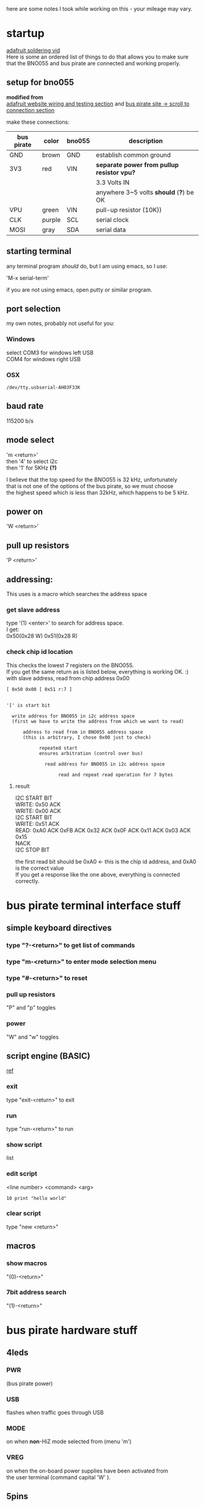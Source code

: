 #+OPTIONS: html-link-use-abs-url:nil html-postamble:auto
#+OPTIONS: html-preamble:t html-scripts:t html-style:t
#+OPTIONS: html5-fancy:nil tex:t
#+CREATOR: <a href="http://www.gnu.org/software/emacs/">Emacs</a> 24.5.1 (<a href="http://orgmode.org">Org</a> mode 8.2.10)
#+HTML_CONTAINER: div
#+HTML_DOCTYPE: xhtml-strict
#+INFOJS_OPT: view:t toc:t ltoc:t mouse:underline buttons:0 path:http://thomasf.github.io/solarized-css/org-info.min.js
#+OPTIONS: num:0 |:t toc:2 \n:t
#+ATTR_HTML: :textarea t :width 40

here are some notes I took while working on this - your mileage may vary.
     
* startup
[[https://youtu.be/QKbJxytERvg][adafruit soldering vid]] 
Here is some an ordered list of things to do that allows you to make sure that the BNO055 and bus pirate are connected and working properly.
** setup for bno055
*modified from*
    [[https://learn.adafruit.com/adafruit-bno055-absolute-orientation-sensor/wiring-and-test][adafruit website wiring and testing section]] and [[http://dangerousprototypes.com/docs/Bus_Pirate_I2C][bus pirate site \rarr scroll to connection section]]

make these connections:
|------------+--------+--------+------------------------------------------|
| bus pirate | color  | bno055 | description                              |
|------------+--------+--------+------------------------------------------|
| GND        | brown  | GND    | establish common ground                  |
|------------+--------+--------+------------------------------------------|
| 3V3        | red    | VIN    | *separate power from pullup resistor vpu?* |
|            |        |        | 3.3 Volts IN                             |
|            |        |        | anywhere 3~5 volts *should* (*?*) be OK      |
|------------+--------+--------+------------------------------------------|
| VPU        | green  | VIN    | pull-up resistor (10K))                  |
|------------+--------+--------+------------------------------------------|
| CLK        | purple | SCL    | serial clock                             |
|------------+--------+--------+------------------------------------------|
| MOSI       | gray   | SDA    | serial data                              |
|------------+--------+--------+------------------------------------------|

** starting terminal
any terminal program /should/ do, but I am using emacs, so I use:

'M-x serial-term'

if you are not using emacs, open putty or similar program.

** port selection
my own notes, probably not useful for you:
*** Windows
select COM3 for windows  left USB
       COM4 for windows right USB
*** OSX
: /dev/tty.usbserial-AH03F33K
** baud rate
115200 b/s

** mode select
'm <return>' 
  then '4' to select i2c
  then '1' for 5KHz     *(?)* 

I believe that the top speed for the BNO055 is 32 kHz, unfortunately
that is not one of the options of the bus pirate, so we must choose
the highest speed which is less than 32kHz, which happens to be 5 kHz.

** power on
'W <return>'

** pull up resistors
'P <return>'

** addressing:
This uses is a macro which searches the address space
*** get slave address
type '(1) <enter>' to search for address space.
I get:
    0x50(0x28 W) 0x51(0x28 R)

*** check chip id location 
This checks the lowest 7 registers on the BNO055.
If you get the same return as is listed below, everything is working OK. :)
with slave address, read from chip address 0x00

: [ 0x50 0x00 [ 0x51 r:7 ]

#+BEGIN_EXAMPLE

'[' is start bit

  write address for BNO055 in i2c address space
  (first we have to write the address from which we want to read)

      address to read from in BNO055 address space
      (this is arbitrary, I chose 0x00 just to check)

            repeated start
            ensures arbitration (control over bus)

              read address for BNO055 in i2c address space

                   read and repeat read operation for 7 bytes
#+END_EXAMPLE

**** result
I2C START BIT
WRITE: 0x50 ACK 
WRITE: 0x00 ACK 
I2C START BIT
WRITE: 0x51 ACK 
READ: 0xA0  ACK 0xFB  ACK 0x32  ACK 0x0F  ACK 0x11  ACK 0x03  ACK 0x15 
NACK
I2C STOP BIT


the first read bit should be 0xA0 \larr this is the chip id address, and 0xA0 is the correct value
If you get a response like the one above, everything is connected correctly.

* bus pirate terminal interface stuff
** simple keyboard directives
*** type "?-<return>" to get list of commands

*** type "m-<return>" to enter mode selection menu

*** type "#-<return>" to reset

*** pull up resistors
"P" and "p" toggles
*** power
"W" and "w" toggles

** script engine (BASIC) 
[[http://dangerousprototypes.com/docs/Bus_Pirate_BASIC_script_reference][ref]]
*** exit
type "exit-<return>" to exit

*** run
type "run-<return>" to run

*** show script
list

*** edit script
<line number> <command> <arg>
: 10 print "hello world"

*** clear script
type "new <return>"

** macros

*** show macros
"(0)-<return>"

*** 7bit address search
"(1)-<return>"

* bus pirate hardware stuff
** 4leds

*** PWR
(bus pirate power)

*** USB
flashes when traffic goes through USB

*** MODE
on when *non*-HiZ mode selected from (menu 'm')

*** VREG
on when the on-board power supplies have been activated from 
the user terminal (command capital 'W' ).

** 5pins
/In circuit serial programming (ICSP) header./
"*normally only used to program it the first time at the factory*"
*** further explanation
This 1x5 block of 0.1" pin header is the programming connection for
the PIC 24FJ64GA002 microcontroller. These pins can be used to write
new firmware to the microcontroller with a programmer like the PICKIT2
or ICD2 . The Bus Pirate firmware can also be updated over the USB
connection using a bootloader, so the ICSP header is normally only
used to program it the first time at the factory. Put a jumper between
the PGC and PGD pins to trigger the on-board bootloader for firmware
updates.

** IO Pins
[[http://dangerousprototypes.com/2010/12/07/bus-pirate-case-sticker/][source]]
[[http://dangerousprototypes.com/wp-content/media/2010/12/bpv3_csv2-W490.jpg][backup source]]
|-------+-------------------------------------------------+--------|
| Pin   | Description                                     | color  |
|-------+-------------------------------------------------+--------|
| GND   | Ground (connect to ground of test circuit)      | brown  |
| +3.3v | +3.3volt switchable power supply                | red    |
| +5.0v | +5volt switchable power supply                  | orange |
| ADC   | Voltage measurement probe (max 6 volts)         | yellow |
| Vpu   | Voltage input for on-board pull-up resistors    | green  |
| AUX   | Auxiliary IO, frequency probe,                  | blue   |
|       | pulse-width modulator                           |        |
| CLK   | Clock signal (I2C, SPI, JTAG, KB)               | poiple |
| MOSI  | Master data out, slave in  (SPI, JTAG)          | gray   |
|       | Serial data (1-Wire, I2C, KB), TX* (UART)       |        |
| CS    | Chip Select (SPI), TMS(JTAG)                    | white  |
| MISO  | Master data in, slave out (SPI, JTAG) RX (UART) | black  |
|-------+-------------------------------------------------+--------|

** i2c notes
[[https://www.youtube.com/watch?v=6IAkYpmA1DQ][nice vid]]
*** etymology
IIC  inter-itegrated circuit protocol
- I^2 C
- I2C
TWI - two wire interface

* python
** pybuspirate setup
[[https://github.com/audiohacked/pyBusPirate]]
install library by navigating into cloned directory 
and typing from command line:

'python setup.py install'

now we can use the included I2C object using the import command:

: from pyBusPirate.BinaryMode.I2C import I2C

** pyquaternion setup

[[https://github.com/KieranWynn/pyquaternion][git link]]

git clone this git repo
install library by navigating into cloned directory 
and typing from command line:

'python setup.py install'

now we can use the included quaternion object object:

: from pyquaternion import Quaternion

** buffering concerns
look at using -u option:
    Force stdin, stdout and stderr to be totally unbuffered.  On systems
    where it matters, also put stdin, stdout and stderr in binary mode.
    Note that there is internal buffering in xreadlines(), readlines() and
    file-object iterators ("for line in sys.stdin") which is not
    influenced by this option. To work around this, you will want to use
    "sys.stdin.read-line()" inside a "while 1:" loop.
ie:
python -u ...
 
* bno055 hardware stuff
** pins
[[https://learn.adafruit.com/downloads/pdf/adafruit-bno055-absolute-orientation-sensor.pdf][from]]
| Pin         | Description                                                     |
|-------------+-----------------------------------------------------------------|
| SCL         | I2C clock pin, connect to your microcontrollers I2C clock line. |
|             | This pin can be used with 3V or 5V logic, and                   |
|             | there's a 10K pullup on this pin.                               |
| SDA         | I2C data pin, connect to your microcontrollers I2C data line.   |
|             | This pin can be used with 3V or 5V logic,                       |
|             | and there's a 10K pullup on this pin.                           |
| RST         | Hardware reset pin. Set this pin low then high to cause         |
|             | a reset on the sensor. This pin is 5V safe.                     |
| INT         | The HW interrupt output pin, which can be configured to         |
|             | generate an interrupt signal when certain events occur          |
|             | like movement detected by the accelerometer, etc.               |
|             | (not currently supported in the Adafruit library,               |
|             | but the chip and HW is capable of generating this signal).      |
|             | The voltage level out is 3V                                     |
| ADR         | Set this pin low to change the default I2C address for the      |
|             | BNO055 if you need to connect two ICs on the same I2C bus.      |
|             | The default address is 0x28.                                    |
|             | If this pin is connected to 3V, the address will be 0x29        |
| PS0 and PS1 | These pins can be used to change the mode of the device         |
|             | (it can also do HID-I2C and UART) and also are provided         |
|             | in case Bosch provides a firmware update at some point for the  |
|             | ARM Cortex M0 MCU inside the sensor.                            |
|             | They should normally be left unconnected.                       |

* quaternions
[[http://mathworld.wolfram.com/Quaternion.html][wolfram]]
i^2 = j^2 = k^2 = ijk = -1

quaternion *H*

** linear combination notation
*H* can be written as linear combination of (a, b, c, d \in \real):

    *H* = a*1 + b*i + c*j + d*k 

note that setting j = k = 0 yields complex plane

** 2x2 matrix notation
*H* can be written as complex 2x2 matrix (where z and w are complex numbers):

*H* = 
| z   | w  |
|-----+----|
| -w* | z* |
 
  =
| a + ib  | c + id |
|---------+--------|
| -c + id | a - ib |

Also note that each individual component can be represented using complex
  2x2 matrices, where *U* is the identity matrix:
*U* = 
   | 1 | 0 |
   |---+---|
   | 0 | 1 |

*I* = 
| i |  0 |
|---+----|
| 0 | -i |

*J* = 
|  0 | 1 |
|----+---|
| -1 | 0 |

*K* = 
| 0 | i |
|---+---|
| i | 0 |

*I*, *J*, and *K* are each solutions to the equation

  *X^2* = *-U*       \larr VERY NICE

** \real^4 representation

  | 1 | 0 | 0 | 0 |
  |---+---+---+---|
  | 0 | 1 | 0 | 0 |
  |---+---+---+---| 
  | 0 | 0 | 1 | 0 |
  |---+---+---+---|
  | 0 | 0 | 0 | 1 |
= u = 1       = -(-1)

|  0 | 1 |  0 | 0 |
|----+---+----+---|
| -1 | 0 |  0 | 0 |
|----+---+----+---| 
|  0 | 0 |  0 | 1 |
|----+---+----+---|
|  0 | 0 | -1 | 0 |
= i = (j * k) = -(k * j)

| 0 | 0 |  0 | -1 |
|---+---+----+----|
| 0 | 0 | -1 |  0 | 
|---+---+----+----| 
| 0 | 1 |  0 |  0 |
|---+---+----+----|
| 1 | 0 |  0 | 0  |
= j = (j * i) = -(i * k)


| 0 |  0 | -1 | 0 |
|---+----+----+---|
| 0 |  0 |  0 | 1 |
|---+----+----+---|
| 1 |  0 |  0 | 0 |
|---+----+----+---|
| 0 | -1 |  0 | 0 |
 = k = (i * j) = -(j * i)

** element multiplication table
|---+---+----+----+----|
|   | *1* | *i*  | *j*  | *k*  |
|---+---+----+----+----|
| *1* | 1 | i  | j  | k  |
|---+---+----+----+----|
| *i* | i | -1 | k  | -j |
|---+---+----+----+----|
| *j* | j | -k | -1 | i  |
|---+---+----+----+----|
| *k* | k | j  | -i | -1 |
|---+---+----+----+----|

** quaternion conjugate

*H*  = a + b*i + c*i + d*i
*H** = a - b*i - c*i - d*i

** sum and product

*** sum
\sum = (a_1 + b_1) * 1 
  \plus (a_2 + b_2) * i 
  \plus (a_3 + b_3) * j 
  \plus (a_4 + b_4) * k

*** product
\prod =   ((a_1 * b_1) - (a_2 * b_2) - (a_3 * b_3) - (a_4 * b_4)) * 1 
    \plus ((a_1 * b_2) + (a_2 * b_1) + (a_3 * b_4) - (a_4 * b_3)) * i 
    \plus ((a_1 * b_3) - (a_2 * b_4) + (a_3 * b_1) + (a_4 * b_2)) * j
    \plus ((a_1 * b_4) + (a_2 * b_3) - (a_3 * b_2) + (a_4 * b_1)) * k

   a_1 = t_1, b_1 = t_2      # some redefinitions, only naming conventions
   a_2 = x_1, b_2 = x_1      #  ||
   a_3 = y_1, b_3 = y_3      #  ||
   a_4 = z_1, b_4 = z_1      #  ||

and v_n is vector (x_n, y_n, z_n)

*Simplest Notation*
then \prod = (t_1, v_1)(t_2, v_2)
       = ((t_1 * t_2) - v_1.v_2), (t_1 * v_2) + (t_2 * v_1) + (v_1 x v_2))


*** comparing quaternion multiplication to complex number multiplication
\prod 
= (t_1, v_1)(t_2, v_2)
= ((t_1 * t_2) - v_1.v_2), (t_1 * v_2) + (t_2 * v_1) + (v_1 x v_2))
= ((u_1 * u_2) - (v_1 * v_2), (u_1 * v_2) + (u_2 * v_1))

#+BEGIN_EXAMPLE

                      this becomes dot product
                                            and there is the additional cross product here
#+END_EXAMPLE
** norm
norm(*H*) = \radic(*H* * *H**) = \radic(h_1^2 + h_2^2 + h_3^2 + h_4^2)



** Euler's four-square identity
(a_1^2 + a_2^2 + a_3^2 + a_4^2)(b_1^2 + b_2^2 + b_3^2 + b_4^2) 

                =   (a_1 b_1 + a_2 b_2 + a_3 b_3 + a_4 b_4)^2
                  \plus (a_1 b_2 - a_2 b_1 + a_3 b_4 - a_4 b_3)^2
                  \plus (a_1 b_3 - a_2 b_4 - a_3 b_1 + a_4 b_2)^2
                  \plus (a_1 b_4 + a_2 b_3 - a_3 b_2 - a_4 b_1)^2
                    
* random stuff
[[https://learn.adafruit.com/downloads/pdf/adafruit-bno055-absolute-orientation-sensor.pdf][adafruit manual]]
[[http://dangerousprototypes.com/2009/10/14/bus-pirate-binary-i2c-mode/][bus pirate binary mode]]
[[http://dangerousprototypes.com/docs/Bus_Pirate_I2C][bp_i2c]]
[[https://learn.adafruit.com/bno055-absolute-orientation-sensor-with-raspberry-pi-and-beaglebone-black/webgl-example][BNO055_calibration]]
[[http://dangerousprototypes.com/forum/viewtopic.php?t=1440][change to bitbang.py source]]
[[https://anaconda.org/moble/quaternion][quaternion_source_code_used_as_of_May_11]]
[[https://github.com/KieranWynn/pyquaternion][possible_quat_animation_git]]
*Before you install go into def of timeout in BitBang.py and change default*
*timeout arg to 0.005*, and go into i2c and make all timeout() calls calls to default

[[https://github.com/xioTechnologies/Gait-Tracking-With-x-IMU][maybe_useful?]]

When done *always* return to HiZ mode
                with m (to enter mode selection)
                     <return>

*BNO055 ONLY WORKS @ 5KHZ (so it seems)*
